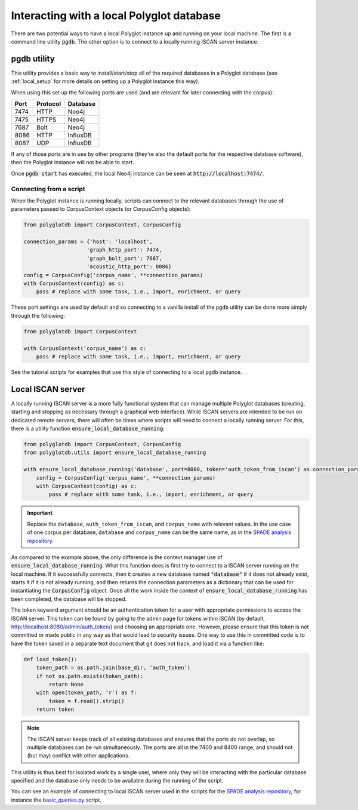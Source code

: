 
.. _SPADE analysis repository: https://github.com/MontrealCorpusTools/SPADE

.. _admin section of the ISCAN server: https://iscan.readthedocs.io/en/latest/administration.html

.. _basic_queries.py: https://github.com/MontrealCorpusTools/SPADE/blob/master/basic_queries.py

.. _local:

Interacting with a local Polyglot database
==========================================

There are two potential ways to have a local Polyglot instance up and running on your local machine.  The first is a
command line utility :code:`pgdb`.  The other option is to connect to
a locally running ISCAN server instance.


pgdb utility
------------

This utility provides a basic way to install/start/stop all of the required databases in a Polyglot database (see
:ref:`local_setup` for more details on setting up a Polyglot instance this way).

When using this set up the following ports are used (and are relevant for later connecting with the corpus):

+-------+----------+----------+
|  Port | Protocol | Database |
+=======+==========+==========+
| 7474  | HTTP     | Neo4j    |
+-------+----------+----------+
| 7475  | HTTPS    | Neo4j    |
+-------+----------+----------+
| 7687  | Bolt     | Neo4j    |
+-------+----------+----------+
| 8086  | HTTP     | InfluxDB |
+-------+----------+----------+
| 8087  | UDP      | InfluxDB |
+-------+----------+----------+

If any of those ports are in use by other programs (they're also the default ports for the respective database software),
then the Polyglot instance will not be able to start.

Once :code:`pgdb start` has executed, the local Neo4j instance can be seen at :code:`http://localhost:7474/`.

Connecting from a script
````````````````````````

When the Polyglot instance is running locally, scripts can connect to the relevant databases through the use of parameters passed to
CorpusContext objects (or CorpusConfig objects):


.. code-block:: python

    from polyglotdb import CorpusContext, CorpusConfig

    connection_params = {'host': 'localhost',
                        'graph_http_port': 7474,
                        'graph_bolt_port': 7687,
                        'acoustic_http_port': 8086}
    config = CorpusConfig('corpus_name', **connection_params)
    with CorpusContext(config) as c:
        pass # replace with some task, i.e., import, enrichment, or query


These port settings are used by default and so connecting to a vanilla install of the ``pgdb`` utility can be done more simply
through the following:

.. code-block:: python

    from polyglotdb import CorpusContext

    with CorpusContext('corpus_name') as c:
        pass # replace with some task, i.e., import, enrichment, or query


See the tutorial scripts for examples that use this style of connecting to a local ``pgdb`` instance.

.. _local_iscan_server:

Local ISCAN server
------------------

A locally running ISCAN server is a more fully functional system that can manage multiple Polyglot databases (creating, starting and stopping
as necessary through a graphical web interface).
While ISCAN servers are intended to be run on dedicated remote servers, there will often be times where scripts
will need to connect a locally running server.  For this, there is a utility function :code:`ensure_local_database_running`:

.. code-block:: python

    from polyglotdb import CorpusContext, CorpusConfig
    from polyglotdb.utils import ensure_local_database_running

    with ensure_local_database_running('database', port=8080, token='auth_token_from_iscan') as connection_params:
        config = CorpusConfig('corpus_name', **connection_params)
        with CorpusContext(config) as c:
            pass # replace with some task, i.e., import, enrichment, or query

.. important::

   Replace the ``database``, ``auth_token_from_iscan``, and ``corpus_name`` with relevant values.  In the use case of one
   corpus per database,
   ``database`` and ``corpus_name`` can be the same name, as in the `SPADE analysis repository`_.

As compared to the example above, the only difference is the context manager use of :code:`ensure_local_database_running`.
What this function does is first try to connect to a ISCAN server running on the local machine.
If it successfully connects, then it creates a new database named :code:`"database"` if it does not already exist, starts it if
it is not already running, and then returns the connection parameters as a dictionary that can be used for instantiating
the :code:`CorpusConfig` object.  Once all the work inside the context of :code:`ensure_local_database_running` has been completed, the
database will be stopped.

The token keyword argument should be an authentication token for a user with appropriate permissions to access the ISCAN
server.  This token can be found by going to the admin page for tokens within ISCAN (by default, http://localhost:8080/admin/auth_token/)
and choosing an appropriate one.  However, please ensure that this token is not committed or made public in any way as
that would lead to security issues.  One way to use this in committed code is to have the token saved in a separate text
document that git does not track, and load it via a function like:

.. code-block:: python

    def load_token():
        token_path = os.path.join(base_dir, 'auth_token')
        if not os.path.exists(token_path):
            return None
        with open(token_path, 'r') as f:
            token = f.read().strip()
        return token

.. note::

   The ISCAN server keeps track of all existing databases and ensures that the ports do not overlap, so multiple databases
   can be run simultaneously.  The ports are all in the 7400 and 8400 range, and should not (but may) conflict with other applications.

This utility is thus best for isolated work by a single user, where only they will be interacting
with the particular database specified and the database only needs to be available during the running of the script.

You can see an example of connecting to local ISCAN server used in the scripts for the `SPADE analysis repository`_,
for instance the `basic_queries.py`_ script.

